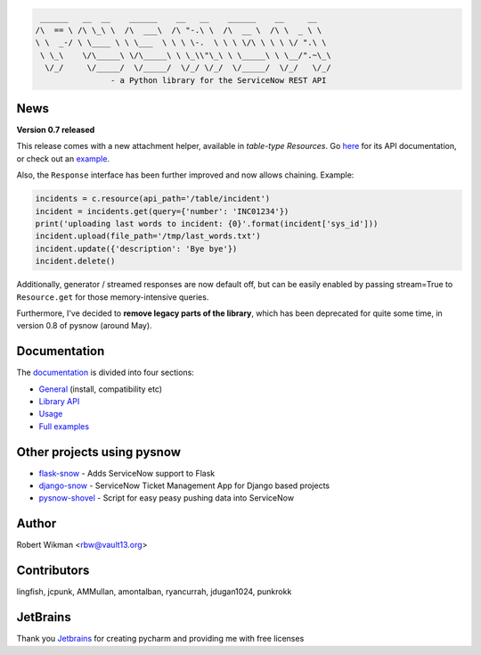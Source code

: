 .. code-block::

	 ______   __  __    ______    __   __    ______    __     __
	/\  == \ /\ \_\ \  /\  ___\  /\ "-.\ \  /\  __ \  /\ \  _ \ \
	\ \  _-/ \ \____ \ \ \___  \ \ \ \-.  \ \ \ \/\ \ \ \ \/ ".\ \
	 \ \_\    \/\_____\ \/\_____\ \ \_\\"\_\ \ \_____\ \ \__/".~\_\
	  \/_/     \/_____/  \/_____/  \/_/ \/_/  \/_____/  \/_/   \/_/
			- a Python library for the ServiceNow REST API
			
.. image:: https://travis-ci.org/rbw0/pysnow.svg?branch=master
    :target: https://travis-ci.org/rbw0/pysnow
.. image:: https://coveralls.io/repos/github/rbw0/pysnow/badge.svg?branch=master
    :target: https://coveralls.io/github/rbw0/pysnow?branch=master
.. image:: https://badge.fury.io/py/pysnow.svg
    :target: https://pypi.python.org/pypi/pysnow
.. image:: https://img.shields.io/badge/License-MIT-green.svg
    :target: https://opensource.org/licenses/MIT


News
----

**Version 0.7 released**

This release comes with a new attachment helper, available in *table-type* `Resources`.
Go `here <http://pysnow.readthedocs.io/en/latest/api/attachment.html>`_ for its API documentation, or check out an `example <http://pysnow.readthedocs.io/en/latest/full_examples/attachments.html>`_.

Also, the ``Response`` interface has been further improved and now allows chaining. Example:

.. code-block:: python
    
    incidents = c.resource(api_path='/table/incident')
    incident = incidents.get(query={'number': 'INC01234'})
    print('uploading last words to incident: {0}'.format(incident['sys_id']))
    incident.upload(file_path='/tmp/last_words.txt')
    incident.update({'description': 'Bye bye'})
    incident.delete()

Additionally, generator / streamed responses are now default off, but can be easily enabled by passing stream=True to ``Resource.get`` for those memory-intensive queries.

Furthermore, I've decided to **remove legacy parts of the library**, which has been deprecated for quite some time, in version 0.8 of pysnow (around May).

Documentation
-------------

The `documentation <http://pysnow.readthedocs.org/>`_ is divided into four sections:

- `General <http://pysnow.readthedocs.io/en/latest/#general>`_ (install, compatibility etc)
- `Library API <http://pysnow.readthedocs.io/en/latest/#api>`_
- `Usage <http://pysnow.readthedocs.io/en/latest/#usage>`_
- `Full examples <http://pysnow.readthedocs.io/en/latest/#examples>`_

Other projects using pysnow
---------------------------
- `flask-snow <https://github.com/rbw0/flask-snow>`_ - Adds ServiceNow support to Flask
- `django-snow <https://github.com/godaddy/django-snow>`_ - ServiceNow Ticket Management App for Django based projects
- `pysnow-shovel <https://github.com/zetup/pysnow-shovel>`_ - Script for easy peasy pushing data into ServiceNow

Author
------
Robert Wikman <rbw@vault13.org>

Contributors
------------
lingfish, jcpunk, AMMullan, amontalban, ryancurrah, jdugan1024, punkrokk


JetBrains
---------
Thank you `Jetbrains <http://www.jetbrains.com>`_ for creating pycharm and providing me with free licenses

